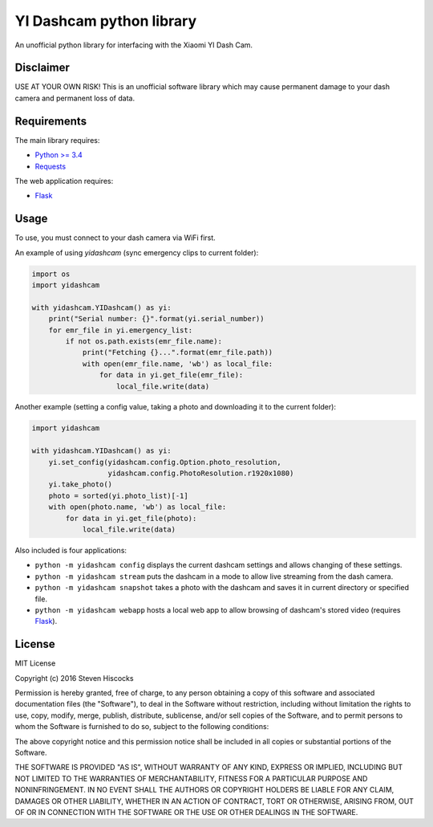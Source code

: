 =========================
YI Dashcam python library
=========================
An unofficial python library for interfacing with the Xiaomi YI Dash Cam.

Disclaimer
==========
USE AT YOUR OWN RISK! This is an unofficial software library which may cause
permanent damage to your dash camera and permanent loss of data.

Requirements
============
The main library requires:

* `Python >= 3.4 <http://www.python.org/>`_
* `Requests <http://docs.python-requests.org/en/master/>`_


The web application requires:

* Flask_


.. _Flask: http://flask.pocoo.org/

Usage
=====
To use, you must connect to your dash camera via WiFi first.

An example of using `yidashcam` (sync emergency clips to current folder):

.. code-block:: python

    import os
    import yidashcam

    with yidashcam.YIDashcam() as yi:
        print("Serial number: {}".format(yi.serial_number))
        for emr_file in yi.emergency_list:
            if not os.path.exists(emr_file.name):
                print("Fetching {}...".format(emr_file.path))
                with open(emr_file.name, 'wb') as local_file:
                    for data in yi.get_file(emr_file):
                        local_file.write(data)

Another example (setting a config value, taking a photo and downloading it to
the current folder):

.. code-block:: python

    import yidashcam

    with yidashcam.YIDashcam() as yi:
        yi.set_config(yidashcam.config.Option.photo_resolution,
                      yidashcam.config.PhotoResolution.r1920x1080)
        yi.take_photo()
        photo = sorted(yi.photo_list)[-1]
        with open(photo.name, 'wb') as local_file:
            for data in yi.get_file(photo):
                local_file.write(data)


Also included is four applications:

* ``python -m yidashcam config`` displays the current dashcam settings and
  allows changing of these settings.
* ``python -m yidashcam stream`` puts the dashcam in a mode to allow live
  streaming from the dash camera.
* ``python -m yidashcam snapshot`` takes a photo with the dashcam and saves it
  in current directory or specified file.
* ``python -m yidashcam webapp`` hosts a local web app to allow browsing of
  dashcam's stored video (requires Flask_).


License
=======
MIT License

Copyright (c) 2016 Steven Hiscocks

Permission is hereby granted, free of charge, to any person obtaining a copy
of this software and associated documentation files (the "Software"), to deal
in the Software without restriction, including without limitation the rights
to use, copy, modify, merge, publish, distribute, sublicense, and/or sell
copies of the Software, and to permit persons to whom the Software is
furnished to do so, subject to the following conditions:

The above copyright notice and this permission notice shall be included in all
copies or substantial portions of the Software.

THE SOFTWARE IS PROVIDED "AS IS", WITHOUT WARRANTY OF ANY KIND, EXPRESS OR
IMPLIED, INCLUDING BUT NOT LIMITED TO THE WARRANTIES OF MERCHANTABILITY,
FITNESS FOR A PARTICULAR PURPOSE AND NONINFRINGEMENT. IN NO EVENT SHALL THE
AUTHORS OR COPYRIGHT HOLDERS BE LIABLE FOR ANY CLAIM, DAMAGES OR OTHER
LIABILITY, WHETHER IN AN ACTION OF CONTRACT, TORT OR OTHERWISE, ARISING FROM,
OUT OF OR IN CONNECTION WITH THE SOFTWARE OR THE USE OR OTHER DEALINGS IN THE
SOFTWARE.
